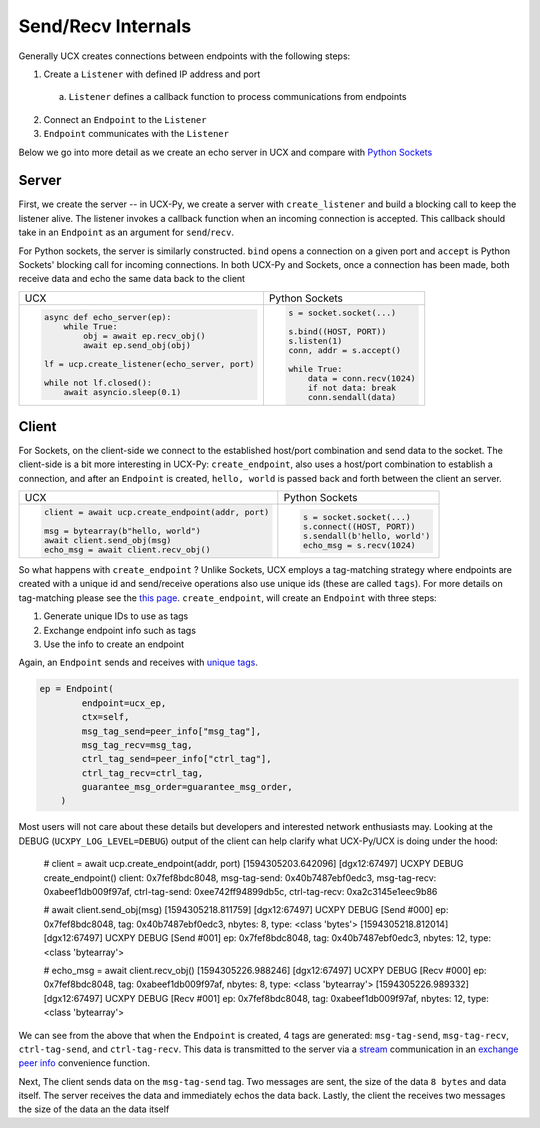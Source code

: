 Send/Recv Internals
===================

Generally UCX creates connections between endpoints with the following steps:

1. Create a ``Listener`` with defined IP address and port
  a. ``Listener`` defines a callback function to process communications from endpoints
2. Connect an ``Endpoint`` to the ``Listener``
3. ``Endpoint`` communicates with the ``Listener``


Below we go into more detail as we create an echo server in UCX and compare with `Python Sockets <https://docs.python.org/3/library/socket.html#example>`_

Server
------
First, we create the server -- in UCX-Py, we create a server with ``create_listener`` and build a blocking call to keep the listener alive.  The listener invokes a callback function when an incoming connection is accepted.  This callback should take in an ``Endpoint`` as an argument for ``send``/``recv``.

For Python sockets, the server is similarly constructed. ``bind`` opens a connection on a given port and ``accept`` is Python Sockets' blocking call for incoming connections.  In both UCX-Py and Sockets, once a connection has been made, both receive data and echo the same data back to the client

+------------------------------------------------------+----------------------------------------------------------+
| UCX                                                  | Python Sockets                                           |
+------------------------------------------------------+----------------------------------------------------------+
| .. code-block:: python                               | .. code-block:: python                                   |
|                                                      |                                                          |
|    async def echo_server(ep):                        |     s = socket.socket(...)                               |
|        while True:                                   |                                                          |
|            obj = await ep.recv_obj()                 |     s.bind((HOST, PORT))                                 |
|            await ep.send_obj(obj)                    |     s.listen(1)                                          |
|                                                      |     conn, addr = s.accept()                              |
|    lf = ucp.create_listener(echo_server, port)       |                                                          |
|                                                      |     while True:                                          |
|    while not lf.closed():                            |         data = conn.recv(1024)                           |
|        await asyncio.sleep(0.1)                      |         if not data: break                               |
|                                                      |         conn.sendall(data)                               |
+------------------------------------------------------+----------------------------------------------------------+


Client
------

For Sockets, on the client-side we connect to the established host/port combination and send data to the socket.  The client-side is a bit more interesting in UCX-Py: ``create_endpoint``, also uses a host/port combination to establish a connection, and after an ``Endpoint`` is created, ``hello, world`` is passed back and forth between the client an server.

+------------------------------------------------------+----------------------------------------------------------+
| UCX                                                  | Python Sockets                                           |
+------------------------------------------------------+----------------------------------------------------------+
| .. code-block:: python                               | .. code-block:: python                                   |
|                                                      |                                                          |
|    client = await ucp.create_endpoint(addr, port)    |    s = socket.socket(...)                                |
|                                                      |    s.connect((HOST, PORT))                               |
|    msg = bytearray(b"hello, world")                  |    s.sendall(b'hello, world')                            |
|    await client.send_obj(msg)                        |    echo_msg = s.recv(1024)                               |
|    echo_msg = await client.recv_obj()                |                                                          |
|                                                      |                                                          |
+------------------------------------------------------+----------------------------------------------------------+

So what happens with ``create_endpoint`` ?  Unlike Sockets, UCX employs a tag-matching strategy where endpoints are created with a unique id and send/receive operations also use unique ids (these are called ``tags``). For more details on tag-matching please see the `this page <https://community.mellanox.com/s/article/understanding-tag-matching-for-developers>`_. ``create_endpoint``, will create an ``Endpoint`` with three steps:

#. Generate unique IDs to use as tags
#. Exchange endpoint info such as tags
#. Use the info to create an endpoint

Again, an ``Endpoint`` sends and receives with `unique tags <http://openucx.github.io/ucx/api/v1.8/html/group___u_c_t___t_a_g.html>`_.

.. code-block:: python

    ep = Endpoint(
            endpoint=ucx_ep,
            ctx=self,
            msg_tag_send=peer_info["msg_tag"],
            msg_tag_recv=msg_tag,
            ctrl_tag_send=peer_info["ctrl_tag"],
            ctrl_tag_recv=ctrl_tag,
            guarantee_msg_order=guarantee_msg_order,
        )

Most users will not care about these details but developers and interested network enthusiasts may.  Looking at the DEBUG (``UCXPY_LOG_LEVEL=DEBUG``) output of the client can help clarify what UCX-Py/UCX is doing under the hood:


    # client = await ucp.create_endpoint(addr, port)
    [1594305203.642096] [dgx12:67497] UCXPY  DEBUG create_endpoint() client: 0x7fef8bdc8048, msg-tag-send: 0x40b7487ebf0edc3, msg-tag-recv: 0xabeef1db009f97af, ctrl-tag-send: 0xee742ff94899db5c, ctrl-tag-recv: 0xa2c3145e1eec9b86

    # await client.send_obj(msg)
    [1594305218.811759] [dgx12:67497] UCXPY  DEBUG [Send #000] ep: 0x7fef8bdc8048, tag: 0x40b7487ebf0edc3, nbytes: 8, type: <class 'bytes'>
    [1594305218.812014] [dgx12:67497] UCXPY  DEBUG [Send #001] ep: 0x7fef8bdc8048, tag: 0x40b7487ebf0edc3, nbytes: 12, type: <class 'bytearray'>

    # echo_msg = await client.recv_obj()
    [1594305226.988246] [dgx12:67497] UCXPY  DEBUG [Recv #000] ep: 0x7fef8bdc8048, tag: 0xabeef1db009f97af, nbytes: 8, type: <class 'bytearray'>
    [1594305226.989332] [dgx12:67497] UCXPY  DEBUG [Recv #001] ep: 0x7fef8bdc8048, tag: 0xabeef1db009f97af, nbytes: 12, type: <class 'bytearray'>


We can see from the above that when the ``Endpoint`` is created, 4 tags are generated:  ``msg-tag-send``, ``msg-tag-recv``, ``ctrl-tag-send``, and ``ctrl-tag-recv``.  This data is transmitted to the server via a `stream <http://openucx.github.io/ucx/api/v1.8/html/group___u_c_p___c_o_m_m.html#ga9022ff0ebb56cac81f6ba81bb28f71b3>`_ communication in an `exchange peer info <https://github.com/rapidsai/ucx-py/blob/6e1c1d201a382c689ca098c848cbfdc8237e1eba/ucp/core.py#L38-L89>`_ convenience function.

Next, The client sends data on the ``msg-tag-send`` tag.  Two messages are sent, the size of the data ``8 bytes`` and data itself.  The server receives the data and immediately echos the data back.  Lastly, the client the receives two messages the size of the data an the data itself
